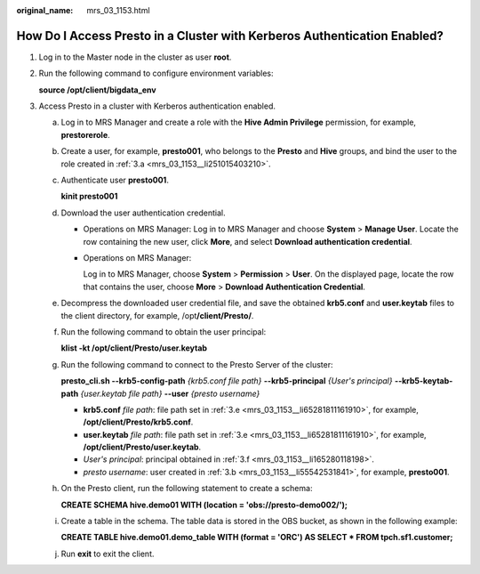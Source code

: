 :original_name: mrs_03_1153.html

.. _mrs_03_1153:

How Do I Access Presto in a Cluster with Kerberos Authentication Enabled?
=========================================================================

#. Log in to the Master node in the cluster as user **root**.

#. Run the following command to configure environment variables:

   **source /opt/client/bigdata_env**

#. Access Presto in a cluster with Kerberos authentication enabled.

   a. .. _mrs_03_1153__li251015403210:

      Log in to MRS Manager and create a role with the **Hive Admin Privilege** permission, for example, **prestorerole**.

   b. .. _mrs_03_1153__li55542531841:

      Create a user, for example, **presto001**, who belongs to the **Presto** and **Hive** groups, and bind the user to the role created in :ref:`3.a <mrs_03_1153__li251015403210>`.

   c. Authenticate user **presto001**.

      **kinit presto001**

   d. Download the user authentication credential.

      -  Operations on MRS Manager: Log in to MRS Manager and choose **System** > **Manage User**. Locate the row containing the new user, click **More**, and select **Download authentication credential**.

      -  Operations on MRS Manager:

         Log in to MRS Manager, choose **System** > **Permission** > **User**. On the displayed page, locate the row that contains the user, choose **More** > **Download Authentication Credential**.

   e. .. _mrs_03_1153__li65281811161910:

      Decompress the downloaded user credential file, and save the obtained **krb5.conf** and **user.keytab** files to the client directory, for example, /opt\ **/client/Presto/**.

   f. .. _mrs_03_1153__li165280118198:

      Run the following command to obtain the user principal:

      **klist -kt /opt/client/Presto/user.keytab**

   g. Run the following command to connect to the Presto Server of the cluster:

      **presto_cli.sh --krb5-config-path** *{krb5.conf file path}* **--krb5-principal** *{User's principal}* **--krb5-keytab-path** *{user.keytab file path}* **--user** *{presto username}*

      -  **krb5.conf** *file path*: file path set in :ref:`3.e <mrs_03_1153__li65281811161910>`, for example, **/opt/client/Presto/krb5.conf**.
      -  **user.keytab** *file path*: file path set in :ref:`3.e <mrs_03_1153__li65281811161910>`, for example, **/opt/client/Presto/user.keytab**.
      -  *User's principal*: principal obtained in :ref:`3.f <mrs_03_1153__li165280118198>`.
      -  *presto username*: user created in :ref:`3.b <mrs_03_1153__li55542531841>`, for example, **presto001**.

   h. On the Presto client, run the following statement to create a schema:

      **CREATE SCHEMA hive.demo01 WITH (location = 'obs://presto-demo002/');**

   i. Create a table in the schema. The table data is stored in the OBS bucket, as shown in the following example:

      **CREATE TABLE hive.demo01.demo_table WITH (format = 'ORC') AS SELECT \* FROM tpch.sf1.customer;**

   j. Run **exit** to exit the client.
